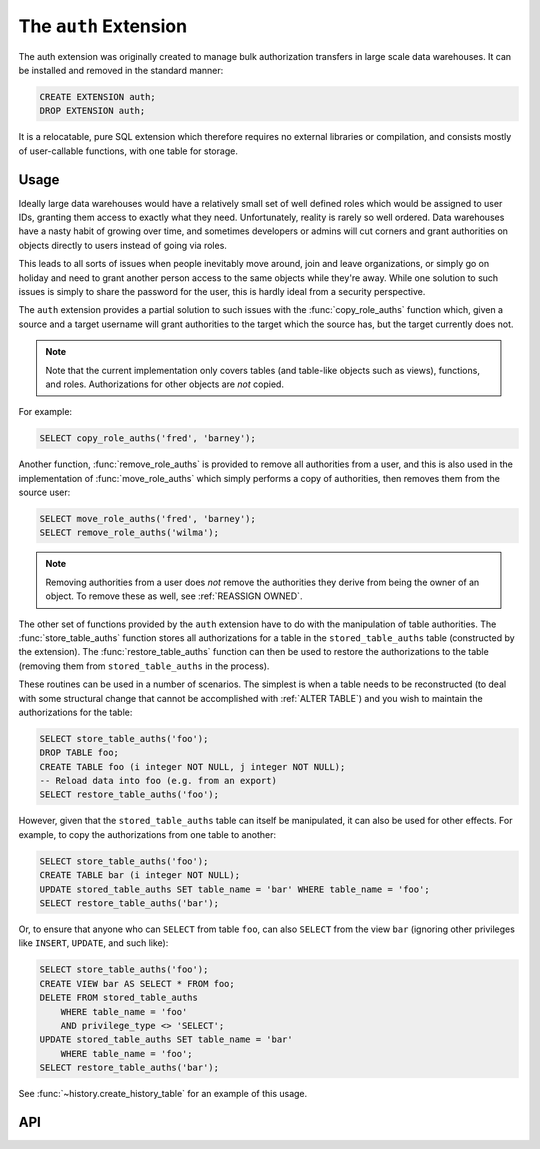 .. module:: auth

======================
The ``auth`` Extension
======================

The auth extension was originally created to manage bulk authorization
transfers in large scale data warehouses. It can be installed and removed in
the standard manner:

.. code-block:: sql

    CREATE EXTENSION auth;
    DROP EXTENSION auth;

It is a relocatable, pure SQL extension which therefore requires no external
libraries or compilation, and consists mostly of user-callable functions, with
one table for storage.

Usage
=====

Ideally large data warehouses would have a relatively small set of well defined
roles which would be assigned to user IDs, granting them access to exactly what
they need. Unfortunately, reality is rarely so well ordered. Data warehouses
have a nasty habit of growing over time, and sometimes developers or admins
will cut corners and grant authorities on objects directly to users instead of
going via roles.

This leads to all sorts of issues when people inevitably move around, join and
leave organizations, or simply go on holiday and need to grant another person
access to the same objects while they're away. While one solution to such
issues is simply to share the password for the user, this is hardly ideal from
a security perspective.

The ``auth`` extension provides a partial solution to such issues with the
:func:`copy_role_auths` function which, given a source and a target username
will grant authorities to the target which the source has, but the target
currently does not.

.. note::

    Note that the current implementation only covers tables (and table-like
    objects such as views), functions, and roles. Authorizations for other
    objects are *not* copied.

For example:

.. code-block:: sql

    SELECT copy_role_auths('fred', 'barney');

Another function, :func:`remove_role_auths` is provided to remove all
authorities from a user, and this is also used in the implementation of
:func:`move_role_auths` which simply performs a copy of authorities, then
removes them from the source user:

.. code-block:: sql

    SELECT move_role_auths('fred', 'barney');
    SELECT remove_role_auths('wilma');

.. note::

    Removing authorities from a user does *not* remove the authorities they
    derive from being the owner of an object. To remove these as well, see
    :ref:`REASSIGN OWNED`.

The other set of functions provided by the ``auth`` extension have to do with
the manipulation of table authorities. The :func:`store_table_auths` function
stores all authorizations for a table in the ``stored_table_auths`` table
(constructed by the extension). The :func:`restore_table_auths` function can
then be used to restore the authorizations to the table (removing them from
``stored_table_auths`` in the process).

These routines can be used in a number of scenarios. The simplest is when a
table needs to be reconstructed (to deal with some structural change that
cannot be accomplished with :ref:`ALTER TABLE`) and you wish to maintain the
authorizations for the table:

.. code-block:: sql

    SELECT store_table_auths('foo');
    DROP TABLE foo;
    CREATE TABLE foo (i integer NOT NULL, j integer NOT NULL);
    -- Reload data into foo (e.g. from an export)
    SELECT restore_table_auths('foo');

However, given that the ``stored_table_auths`` table can itself be manipulated,
it can also be used for other effects. For example, to copy the authorizations
from one table to another:

.. code-block:: sql

    SELECT store_table_auths('foo');
    CREATE TABLE bar (i integer NOT NULL);
    UPDATE stored_table_auths SET table_name = 'bar' WHERE table_name = 'foo';
    SELECT restore_table_auths('bar');

Or, to ensure that anyone who can ``SELECT`` from table ``foo``, can also
``SELECT`` from the view ``bar`` (ignoring other privileges like ``INSERT``,
``UPDATE``, and such like):

.. code-block:: sql

    SELECT store_table_auths('foo');
    CREATE VIEW bar AS SELECT * FROM foo;
    DELETE FROM stored_table_auths
        WHERE table_name = 'foo'
        AND privilege_type <> 'SELECT';
    UPDATE stored_table_auths SET table_name = 'bar'
        WHERE table_name = 'foo';
    SELECT restore_table_auths('bar');

See :func:`~history.create_history_table` for an example of this usage.

API
===

.. function:: role_auths(auth_name)

    :param auth_name: The role to retrieve authorizations for

    This is a table function which returns one row for each privilege held
    by the specified authorization name. The rows have the following structure:

    +-------------+--------------+-------------------------------------------+
    | Column      | Type         | Description                               |
    +=============+==============+===========================================+
    | object_type | varchar(20)  | 'TABLE', 'FUNCTION', or 'ROLE'            |
    +-------------+--------------+-------------------------------------------+
    | object_id   | oid          | The oid of the table or function, NULL if |
    |             |              | object_type is 'ROLE'                     |
    +-------------+--------------+-------------------------------------------+
    | auth        | varchar(140) | The name of the authorization, e.g.       |
    |             |              | 'SELECT', 'EXECUTE', 'REFERENCES', or     |
    |             |              | the name of the role if object_type is    |
    |             |              | 'ROLE'                                    |
    +-------------+--------------+-------------------------------------------+
    | suffix      | varchar(20)  | The string 'WITH GRANT OPTION' or         |
    |             |              | 'WITH ADMIN OPTION' if the authority was  |
    |             |              | granted with these options. A blank       |
    |             |              | string otherwise.                         |
    +-------------+--------------+-------------------------------------------+

    At present, the function is limited to authorities derived from tables
    (and table-like structures), functions, and roles.

.. function:: auth_diff(source, dest)

    :param source: The base role to compare authorizations against
    :param dest: The target role to test for similar authorities

    This table function is effectively a set subtraction function. It takes the
    set of authorities from the *source* role and subtracts from them the set
    of authorities that apply to the *target* role (both derived by calling
    :func:`role_auths`). The result is returned as a table with the same
    structure as that returned by :func:`role_auths`.

    Note that if *source* holds SELECT WITH GRANT OPTION on a table, while
    *target* holds SELECT (with no GRANT option), then this function will
    consider those different "levels" of the grant and the result will include
    SELECT WITH GRANT OPTION.

.. function:: copy_role_auths(source, dest)

    :param source: The role to copy authorities from
    :param dest: The role to copy authorities to

    This function determines the :ref:`GRANTs <GRANT>` that need to be execute
    in order for *dest* to have the same rights to all objects as *source*
    (this is done with the :func:`auth_diff` function documented above). It
    then attempts to execute all such GRANTs; the calling user must have the
    authority to do this, therefore the use of this function is typically
    restricted to super users.

.. function:: remove_role_auths(auth_name)

    :param auth_name: The role to remove authorities from

    This function attempts to :ref:`REVOKE` all authorities from the specified
    role *auth_name*. This is not a great deal of use on PostgreSQL where it is
    simpler to just delete the role, but it is used by :func:`move_role_auths`
    below.

    .. warning::

        This will not remove authorities derived from ownership of an object.

.. function:: move_role_auths(source, dest)

    :param source: The role to remove authorities from
    :param dest: The role to transfer authorities to

    This function attempts to transfer all authorities from the *source* role
    to the *dest* role with a combination of :func:`copy_role_auths` and
    :func:`remove_role_auths`.

    As in the case of :func:`copy_role_auths`, the calling user must have the
    authority to execute all necessary :ref:`GRANTs <GRANT>` and :ref:`REVOKEs
    <REVOKE>`, therefore the use of this function is typically restricted to
    super users.

    .. warning::

        This will not remove authorities derived from ownership of objects
        from *source*. See :ref:`REASSIGN OWNED` for a method of accomplishing
        this.

.. function:: store_table_auths(aschema, atable)
              store_table_auths(atable)

    :param aschema: The schema containing the table to read authorizations for
    :param atable: The table to read authorizations for

    This function writes all authorities that apply to the table *atable*
    (in schema *aschema* or the current schema if this is omitted) to the
    ``stored_table_auths`` table which has the following structure:

    +----------------+---------+--------------------------------------+
    | Column         | Type    | Description                          |
    +================+=========+======================================+
    | table_schema   | name    | The schema of the table              |
    +----------------+---------+--------------------------------------+
    | table_name     | name    | The name of the table the privilege  |
    |                |         | applies to                           |
    +----------------+---------+--------------------------------------+
    | grantee        | name    | The role the privilege is granted to |
    +----------------+---------+--------------------------------------+
    | privilege_type | varchar | The name of the privilege, e.g.      |
    |                |         | SELECT, UPDATE, etc.                 |
    +----------------+---------+--------------------------------------+
    | is_grantable   | boolean | If the privilege was granted WITH    |
    |                |         | GRANT OPTION, then this is true      |
    +----------------+---------+--------------------------------------+

    The table is keyed by table_schema, table_name, grantee, and
    privilege_type.

    No errors will be raised if rows already exist in ``stored_table_auths``
    violating this key; they will be updated instead.  In other words, it is
    not an error to run this procedure multiple times in a row for the same
    table. However, the similar :func:`restore_table_auths` removes rows from
    this table, therefore usual practice is to perform the two functions within
    the same transaction effectively leaving the ``stored_table_auths`` table
    unchanged after.

.. function:: restore_table_auths(aschema, table)
              restore_table_auths(atable)

    :param aschema: The schema containing the table to write authorizations to
    :param atable: The table to write authorizations to

    This function removes rows from the ``stored_table_auths`` table
    (documented above for :func:`store_table_auths` function) and attempts to
    execute the :ref:`GRANT` represented by each row. Updating the
    ``stored_table_auths`` table between calls to :func:`store_table_auths` and
    this function permits various effects, including copying authorizations
    from one table to another, manipulating the list of authorities to be
    copied, and so on.


